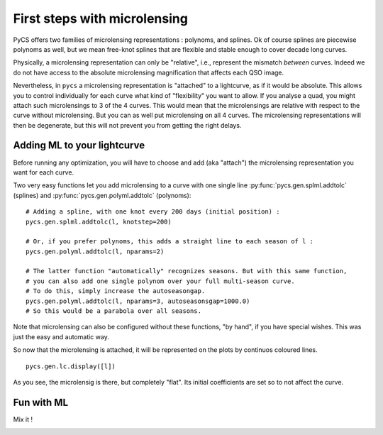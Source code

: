 First steps with microlensing
=============================

PyCS offers two families of microlensing representations : polynoms, and splines. Ok of course splines are piecewise polynoms as well, but we mean free-knot splines that are flexible and stable enough to cover decade long curves.

Physically, a microlensing representation can only be "relative", i.e., represent the mismatch *between* curves. Indeed we do not have access to the absolute microlensing magnification that affects each QSO image.

Nevertheless, in ``pycs`` a microlensing representation is "attached" to a lightcurve, as if it would be absolute. This allows you to control individually for each curve what kind of "flexibility" you want to allow.
If you analyse a quad, you might attach such microlensings to 3 of the 4 curves. This would mean that the microlensings are relative with respect to the curve without microlensing. But you can as well put microlensing on all 4 curves. The microlensing representations will then be degenerate, but this will not prevent you from getting the right delays.


Adding ML to your lightcurve
----------------------------

Before running any optimization, you will have to choose and add (aka "attach") the microlensing representation you want for each curve.

Two very easy functions let you add microlensing to a curve with one single line :py:func:`pycs.gen.splml.addtolc` (splines) and :py:func:`pycs.gen.polyml.addtolc` (polynoms): 
::
		
	# Adding a spline, with one knot every 200 days (initial position) :	
	pycs.gen.splml.addtolc(l, knotstep=200)
	
	# Or, if you prefer polynoms, this adds a straight line to each season of l :
	pycs.gen.polyml.addtolc(l, nparams=2)
	
	# The latter function "automatically" recognizes seasons. But with this same function,
	# you can also add one single polynom over your full multi-season curve.
	# To do this, simply increase the autoseasongap.
	pycs.gen.polyml.addtolc(l, nparams=3, autoseasonsgap=1000.0)
	# So this would be a parabola over all seasons.
	
	
Note that microlensing can also be configured without these functions, "by hand", if you have special wishes.
This was just the easy and automatic way.


So now that the microlensing is attached, it will be represented on the plots by continuos coloured lines.

::
	
	pycs.gen.lc.display([l])
	
	
As you see, the microlensig is there, but completely "flat". Its initial coefficients are set so to not affect the curve.
	

Fun with ML
-----------

Mix it !

.. image:: ../_static/tutorial/fun_with_ml.png
	:align: center



